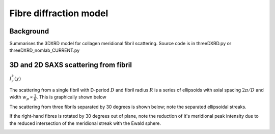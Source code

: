 Fibre diffraction model
=======================

.. _modelbgr:

Background
------------
Summarises the 3DXRD model for collagen meridional fibril scattering. Source code is in threeDXRD.py or threeDXRD_nomlab_CURRENT.py 

.. _fibreimage:
3D and 2D SAXS scattering from fibril
--------------------------------------

:math:`I^{k}_{r}(\chi)`

The scattering from a single fibril with D-period :math:`D` and fibril radius :math:`R` is a series of ellipsoids with axial spacing :math:`2\pi/D` and width :math:`w_{p}\propto \frac{1}{R}`. This is graphically shown below

.. image:: 3Dfibril_mayavi_example1_cropped.png
  :width: 400

The scattering from three fibrils separated by 30 degrees is shown below; note the separated ellipsoidal streaks.

.. image:: 3Dfibril_mayavi_example2_cropped.png
  :width: 400

If the right-hand fibres is rotated by 30 degrees out of plane, note the reduction of it's meridional peak intensity due to the reduced intersection of the meridional streak with the Ewald sphere. 

.. image:: 3Dfibril_mayavi_example3_cropped2.png
  :width: 400
